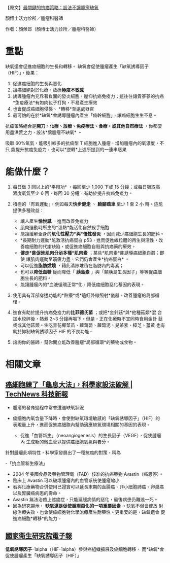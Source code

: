 #+BEGIN_COMMENT
.. title: 最關鍵的抗癌策略：設法不讓腫瘤缺氧
.. slug: cancer-free-oxygen
.. date: 2018-06-21 11:17:46 UTC+08:00
.. tags: cancer
.. category: life
.. link:
.. description:
.. type: text
#+END_COMMENT
#+OPTIONS: toc:nil ^:{}
#+LANGUAGE: zh-TW

【原文】[[http://www.commonhealth.com.tw/blog/blogTopic.action?nid=2641][最關鍵的抗癌策略：設法不讓腫瘤缺氧]]

顏博士活力診所／腫瘤科醫師

作者：顏榮郎（顏博士活力診所／腫瘤科醫師）

* 重點

缺氧還會促進癌細胞的生長和轉移。
缺氧會促使腫瘤產生「缺氧誘導因子（HIF）」，後果：

1. 促進癌細胞的生長與惡化
2. 讓癌細胞對於化療、放療*極度不敏感*
3. 誘導腫瘤內充斥著負面的發炎細胞，壓抑抗癌免疫力；這往往讓貴蔘蔘的抗癌*免疫療法*有如肉包子打狗，不易產生療效
4. 也會促成癌細胞侵襲、 *轉移*至遠處器官
5. 最可怕的在於*缺氧*會誘導腫瘤內產生「癌幹細胞」，讓癌細胞生生不息。

抗癌策略組合是*開刀、化療、放療、免疫療法、食療，或其他自然療法* ，你都要用盡洪荒之力，設法*讓腫瘤不缺氧* 。

吸取 60%氧氣，能吸引較多的抗癌型 T 細胞進入腫瘤，增加腫瘤內的氧濃度，不只
能提升抗癌免疫力，也可以*逆轉*上述所提到的一連串惡果

* 能做什麼？

1. 每日做 3 回以上的*平甩功* ，每回至少 1,000 下或 15 分鐘；或每日吸取高
   濃度氧氣至少 6 回，每回 30 分鐘，有助於提升抗癌免疫力。

2. 積極的「有氧運動」，例如每天*快步健走* 、 *騎腳踏車* 至少 1 至 2 小
   時。這能提供多種效益：
   - 讓人產生*愉悅感* ，進而改善免疫力
   - 肌肉運動時所生的*溫熱*能活化自然殺手細胞
   - 能讓緩解全身的*氧化性壓力*與*慢性發炎* ，因而減少癌細胞生長的肥料。
   - *長期耐力運動*能激活抗癌蛋白 p53，進而促進線粒體的再生與活性，改
     善癌細胞的代謝缺陷，或促進癌細胞自殺與抗癌藥的療效。
   - *健走*能促進肌肉分泌多種*肌肉素* ；某些*肌肉素*能誘導癌細胞自殺；即使
     讓肌肉運動至筋疲力盡，它們仍會產生*抗癌蛋白* 。
   - 可以促進*脂肪燃燒* ，藉此清除堆積在脂肪內的毒素；
   - 也可以*降低血糖* 從而降低「 *胰島素* 」與「類胰島生長因子」等等促癌細
     胞生長的肥料。
   - 能讓腫瘤內的*血液循環正常*化，降低癌細胞惡化基因的表現。

3. 使用具有深部穿透功能的*熱療*或*遠紅外線照射*儀器，改善腫瘤的局部循環。

4. 進食有助於提升抗癌免疫力的*比菲德氏菌* ；或把*金針菇*與*他種菇類*混
   合加水絞碎後，熱煮 2~3 分鐘再喝下。但是，正在化療時不宜同時食用金針
   菇或或其他菇類。生吃青花椰菜苗、蘿蔔嬰、蘿蔔泥、兒茶素、樟芝、薑黃
   也有助於抑制缺氧誘導因子 HIF 的不良功能。

5. 諮詢你的醫師，幫你開立能改善腫瘤*局部循環*的藥物或食物。

* 相關文章

** [[http://technews.tw/2017/07/19/instead-of-starving-a-cancer-researchers-go-after-its-defenses/][癌細胞練了「龜息大法」，科學家設法破解 | TechNews 科技新報]]

- 腫瘤的發育過程中常會遭遇缺氧狀況

- 癌細胞內氧含量下降時，會使對缺氧環境敏感的「缺氧誘導因子」（HIF）的
  表現量上升，進而促進癌細胞內幫助適應缺氧環境相關的基因的表現。

  + 促進「血管新生」（neoangiogenesis）的生長因子（VEGF），促使腫瘤內
    生成新的微血管以提供癌細胞氧氣與養分。

針對腫瘤此項特性，科學家發展出了一種抗癌的對策，稱為

-「抗血管新生療法」
- 2004 年美國食品及藥物管理局（FAD）核准的抗癌藥物 Avastin（癌思停）。
- 臨床上 Avastin 可以破壞腫瘤內的血管系統使腫瘤縮小
- 若與化療藥物合併使用已證實可以延長末期的直腸癌、非小細胞肺癌、卵巢癌
  以及腎臟癌病患的壽命。
- Avastin 無法治癒上述癌症，只能延緩病情的惡化，最後病患仍難逃一死。
- 因為研究顯示， *缺氧還是促使腫瘤惡化的一項重要因素* 。缺氧不但會使放
  射線治療失效，也會使癌細胞對化學治療產生耐藥性。更重要的是，缺氧還會
  促進癌細胞*轉移*的能力。

** [[http://enews.nhri.org.tw/enews_list_new2.php?volume_indx=121&showx=showarticle&article_indx=2946&enews_dt=2005-10-20][國家衛生研究院電子報]]

 *低氧誘導因子*-1alpha（HIF-1alpha）參與癌組織擴展及癌細胞轉移，
而*缺氧*會促使腫瘤產生「缺氧誘導因子（HIF）」
